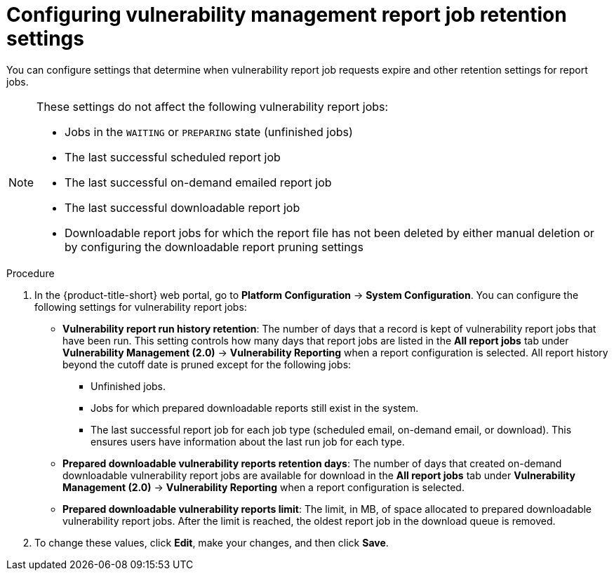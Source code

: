 // Module included in the following assemblies:
//
// * operating/manage-vulnerabilities.adoc
:_mod-docs-content-type: PROCEDURE
[id="vulnerability-management20-retention-settings_{context}"]
= Configuring vulnerability management report job retention settings

[role="_abstract"]
You can configure settings that determine when vulnerability report job requests expire and other retention settings for report jobs.

[NOTE]
====
These settings do not affect the following vulnerability report jobs:

* Jobs in the `WAITING` or `PREPARING` state (unfinished jobs)
* The last successful scheduled report job
* The last successful on-demand emailed report job
* The last successful downloadable report job
* Downloadable report jobs for which the report file has not been deleted by either manual deletion or by configuring the downloadable report pruning settings
====

.Procedure
. In the {product-title-short} web portal, go to *Platform Configuration* -> *System Configuration*. You can configure the following settings for vulnerability report jobs:
* *Vulnerability report run history retention*: The number of days that a record is kept of vulnerability report jobs that have been run. This setting controls how many days that report jobs are listed in the *All report jobs* tab under *Vulnerability Management (2.0)* -> *Vulnerability Reporting* when a report configuration is selected. All report history beyond the cutoff date is pruned except for the following jobs:
** Unfinished jobs.
** Jobs for which prepared downloadable reports still exist in the system.
** The last successful report job for each job type (scheduled email, on-demand email, or download). This ensures users have information about the last run job for each type.
* *Prepared downloadable vulnerability reports retention days*: The number of days that created on-demand downloadable vulnerability report jobs are available for download in the *All report jobs* tab under *Vulnerability Management (2.0)* -> *Vulnerability Reporting* when a report configuration is selected.
* *Prepared downloadable vulnerability reports limit*: The limit, in MB, of space allocated to prepared downloadable vulnerability report jobs. After the limit is reached, the oldest report job in the download queue is removed.
. To change these values, click *Edit*, make your changes, and then click *Save*.

